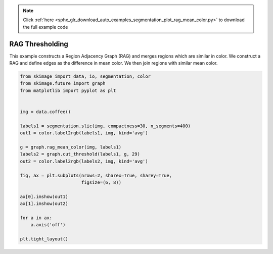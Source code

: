 .. note::
    :class: sphx-glr-download-link-note

    Click :ref:`here <sphx_glr_download_auto_examples_segmentation_plot_rag_mean_color.py>` to download the full example code
.. rst-class:: sphx-glr-example-title

.. _sphx_glr_auto_examples_segmentation_plot_rag_mean_color.py:


================
RAG Thresholding
================

This example constructs a Region Adjacency Graph (RAG) and merges regions
which are similar in color. We construct a RAG and define edges as the
difference in mean color. We then join regions with similar mean color.


.. image:: /auto_examples/segmentation/images/sphx_glr_plot_rag_mean_color_001.png
    :class: sphx-glr-single-img





.. code-block:: default


    from skimage import data, io, segmentation, color
    from skimage.future import graph
    from matplotlib import pyplot as plt


    img = data.coffee()

    labels1 = segmentation.slic(img, compactness=30, n_segments=400)
    out1 = color.label2rgb(labels1, img, kind='avg')

    g = graph.rag_mean_color(img, labels1)
    labels2 = graph.cut_threshold(labels1, g, 29)
    out2 = color.label2rgb(labels2, img, kind='avg')

    fig, ax = plt.subplots(nrows=2, sharex=True, sharey=True,
                           figsize=(6, 8))

    ax[0].imshow(out1)
    ax[1].imshow(out2)

    for a in ax:
        a.axis('off')

    plt.tight_layout()


.. rst-class:: sphx-glr-timing

   **Total running time of the script:** ( 0 minutes  2.093 seconds)


.. _sphx_glr_download_auto_examples_segmentation_plot_rag_mean_color.py:


.. only :: html

 .. container:: sphx-glr-footer
    :class: sphx-glr-footer-example



  .. container:: sphx-glr-download

     :download:`Download Python source code: plot_rag_mean_color.py <plot_rag_mean_color.py>`



  .. container:: sphx-glr-download

     :download:`Download Jupyter notebook: plot_rag_mean_color.ipynb <plot_rag_mean_color.ipynb>`


.. only:: html

 .. rst-class:: sphx-glr-signature

    `Gallery generated by Sphinx-Gallery <https://sphinx-gallery.readthedocs.io>`_
